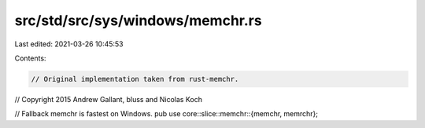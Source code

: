 src/std/src/sys/windows/memchr.rs
=================================

Last edited: 2021-03-26 10:45:53

Contents:

.. code-block:: rs

    // Original implementation taken from rust-memchr.
// Copyright 2015 Andrew Gallant, bluss and Nicolas Koch

// Fallback memchr is fastest on Windows.
pub use core::slice::memchr::{memchr, memrchr};


